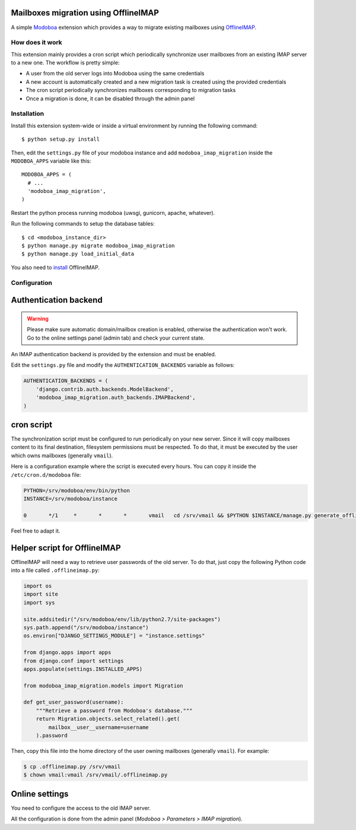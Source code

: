 Mailboxes migration using OfflineIMAP
=====================================

|travis| |codecov| |landscape|

A simple `Modoboa <http://modoboa.org/>`_ extension which provides a
way to migrate existing mailboxes using `OfflineIMAP
<http://offlineimap.org/>`_.

How does it work
----------------

This extension mainly provides a cron script which periodically
synchronize user mailboxes from an existing IMAP server to a new
one. The workflow is pretty simple:

* A user from the old server logs into Modoboa using the same credentials

* A new account is automatically created and a new migration task is
  created using the provided credentials

* The cron script periodically synchronizes mailboxes corresponding to
  migration tasks

* Once a migration is done, it can be disabled through the admin panel

Installation
------------

Install this extension system-wide or inside a virtual environment by
running the following command::

  $ python setup.py install

Then, edit the ``settings.py`` file of your modoboa instance and
add ``modoboa_imap_migration`` inside the ``MODOBOA_APPS`` variable
like this::

  MODOBOA_APPS = (
    # ...
    'modoboa_imap_migration',
  )

Restart the python process running modoboa (uwsgi, gunicorn, apache,
whatever).

Run the following commands to setup the database tables::

  $ cd <modoboa_instance_dir>
  $ python manage.py migrate modoboa_imap_migration
  $ python manage.py load_initial_data

You also need to `install <http://offlineimap.org/doc/installation.html>`_ OfflineIMAP.

Configuration
-------------

Authentication backend
======================

.. warning::

   Please make sure automatic domain/mailbox creation is enabled,
   otherwise the authentication won't work. Go to the online settings
   panel (admin tab) and check your current state.

An IMAP authentication backend is provided by the extension and must
be enabled.

Edit the ``settings.py`` file and modify the
``AUTHENTICATION_BACKENDS`` variable as follows:

.. sourcecode:: python

  AUTHENTICATION_BACKENDS = (
      'django.contrib.auth.backends.ModelBackend',
      'modoboa_imap_migration.auth_backends.IMAPBackend',
  )

cron script
===========

The synchronization script must be configured to run periodically on
your new server. Since it will copy mailboxes content to its final
destination, filesystem permissions must be respected. To do that, it
must be executed by the user which owns mailboxes (generally
``vmail``).

Here is a configuration example where the script is executed every
hours. You can copy it inside the ``/etc/cron.d/modoboa`` file:

.. sourcecode:: shell

  PYTHON=/srv/modoboa/env/bin/python
  INSTANCE=/srv/modoboa/instance

  0       */1     *       *       *       vmail   cd /srv/vmail && $PYTHON $INSTANCE/manage.py generate_offlineimap_config --output .offlineimaprc && /usr/local/bin/offlineimap > /dev/null 2>&1

Feel free to adapt it.

Helper script for OfflineIMAP
=============================

OfflineIMAP will need a way to retrieve user passwords of the old
server. To do that, just copy the following Python code into a file
called ``.offlineimap.py``:

.. sourcecode:: python

  import os
  import site
  import sys

  site.addsitedir("/srv/modoboa/env/lib/python2.7/site-packages")
  sys.path.append("/srv/modoboa/instance")
  os.environ["DJANGO_SETTINGS_MODULE"] = "instance.settings"

  from django.apps import apps
  from django.conf import settings
  apps.populate(settings.INSTALLED_APPS)

  from modoboa_imap_migration.models import Migration

  def get_user_password(username):
      """Retrieve a password from Modoboa's database."""
      return Migration.objects.select_related().get(
          mailbox__user__username=username
      ).password

Then, copy this file into the home directory of the user owning
mailboxes (generally ``vmail``). For example:

.. sourcecode:: shell

  $ cp .offlineimap.py /srv/vmail
  $ chown vmail:vmail /srv/vmail/.offlineimap.py

Online settings
===============

You need to configure the access to the old IMAP server.

All the configuration is done from the admin panel (*Modoboa >
Parameters > IMAP migration*).

.. |landscape| image:: https://landscape.io/github/modoboa/modoboa-imap-migration/master/landscape.svg?style=flat
   :target: https://landscape.io/github/modoboa/modoboa-imap-migration/master
   :alt: Code Health

.. |travis| image:: https://travis-ci.org/modoboa/modoboa-imap-migration.svg?branch=master
   :target: https://travis-ci.org/modoboa/modoboa-imap-migration

.. |codecov| image:: https://codecov.io/gh/modoboa/modoboa-imap-migration/branch/master/graph/badge.svg
   :target: https://codecov.io/gh/modoboa/modoboa-imap-migration
